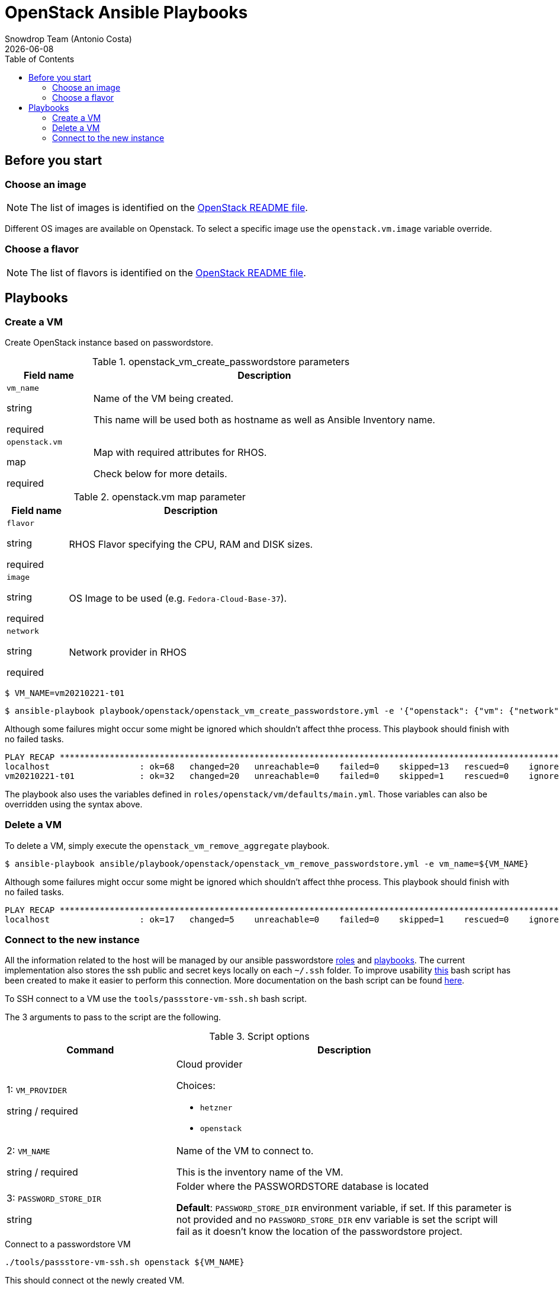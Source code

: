 = OpenStack Ansible Playbooks
Snowdrop Team (Antonio Costa)
Snowdrop Team (Antonio Costa)
:icons: font
:revdate: {docdate}
:revdate: {docdate}
:toc: left
:description: This document describes OpenStack specific playbooks.
ifdef::env-github[]
:tip-caption: :bulb:
:note-caption: :information_source:
:important-caption: :heavy_exclamation_mark:
:caution-caption: :fire:
:warning-caption: :warning:
endif::[]

== Before you start

=== Choose an image

NOTE: The list of images is identified on the link:../../../openstack/README.adoc#Images[OpenStack README file].

Different OS images are available on Openstack. To select a specific image use the `openstack.vm.image` variable override.

=== Choose a flavor

NOTE: The list of flavors is identified on the link:../../../openstack/README.adoc#Flavors[OpenStack README file].

== Playbooks

=== Create a VM

Create OpenStack instance based on passwordstore.

.openstack_vm_create_passwordstore parameters
[cols="20%,80%"]
|===
|Field name | Description

| `vm_name`

[.fuchsia]#string#

[.red]#required# 

a| Name of the VM being created. 

This name will be used both as hostname as well as Ansible Inventory name.

| `openstack.vm`

[.fuchsia]#map#

[.red]#required# 

a| Map with required attributes for RHOS.

Check below for more details.

|===

.openstack.vm map parameter
[cols="20%,80%"]
|===
|Field name | Description

| `flavor`

[.fuchsia]#string#

[.red]#required# 

a| RHOS Flavor specifying the CPU, RAM and DISK sizes.

| `image`

[.fuchsia]#string#

[.red]#required# 

a| OS Image to be used (e.g. `Fedora-Cloud-Base-37`).

| `network`

[.fuchsia]#string#

[.red]#required# 

a| Network provider in RHOS

|===

[source,bash]
----
$ VM_NAME=vm20210221-t01
----

[source,bash]
----
$ ansible-playbook playbook/openstack/openstack_vm_create_passwordstore.yml -e '{"openstack": {"vm": {"network": "provider_net_shared","image": "Fedora-Cloud-Base-35", "flavor": "m1.medium"}}}' -e key_name=test-adm-key -e vm_name=${VM_NAME} 
----

Although some failures might occur some might be ignored which shouldn't affect thhe process. This playbook should finish with no failed tasks.

[source]
....
PLAY RECAP **********************************************************************************************************************************************************************************************************************
localhost                  : ok=68   changed=20   unreachable=0    failed=0    skipped=13   rescued=0    ignored=1   
vm20210221-t01             : ok=32   changed=20   unreachable=0    failed=0    skipped=1    rescued=0    ignored=0   

....

The playbook also uses the variables defined in `roles/openstack/vm/defaults/main.yml`. Those variables can also be overridden using the syntax above.

=== Delete a VM

To delete a VM, simply execute the `openstack_vm_remove_aggregate` playbook.

[source,bash]
----
$ ansible-playbook ansible/playbook/openstack/openstack_vm_remove_passwordstore.yml -e vm_name=${VM_NAME}
----

Although some failures might occur some might be ignored which shouldn't affect thhe process. This playbook should finish with no failed tasks.

[source]
....
PLAY RECAP **********************************************************************************************************************************************************************************************************************
localhost                  : ok=17   changed=5    unreachable=0    failed=0    skipped=1    rescued=0    ignored=2   

....

=== Connect to the new instance

All the information related to the host will be managed by our ansible passwordstore link:../../roles/passstore[roles] and link:../passstore[playbooks]. The current implementation also stores the ssh public and secret keys locally on each `~/.ssh` folder. To improve usability link:../../../tools/passstore-vm-ssh.sh[this] bash script has been created to make it easier to perform this connection. More documentation on the bash script can be found link:../../../tools/README.md[here].

To SSH connect to a VM use the `tools/passstore-vm-ssh.sh` bash script.

The 3 arguments to pass to the script are the following.

.Script options
[%header,cols="2,4"]
|===
| Command | Description

| 1: `VM_PROVIDER`

[.fuchsia]#string# / [.red]#required# 
a| Cloud provider

Choices: 

* `hetzner`
* `openstack`

| 2: `VM_NAME`

[.fuchsia]#string# / [.red]#required# 
a| Name of the VM to connect to. 

This is the inventory name of the VM.

| 3: `PASSWORD_STORE_DIR`

[.fuchsia]#string#
a| Folder where the PASSWORDSTORE database is located

*Default*: `PASSWORD_STORE_DIR` environment variable, if set. 
If this parameter is not provided and no `PASSWORD_STORE_DIR` env
variable is set the script will fail as it doesn't know the location
of the passwordstore project.

|===


.Connect to a passwordstore VM
[source,bash]
----
./tools/passstore-vm-ssh.sh openstack ${VM_NAME}
----

This should connect ot the newly created VM.

[source,bash]
======
Last login: Thu Jan 1 00:00:00 1970 from x.x.x.x
------------------

This machine is property of RedHat.
Access is forbidden to all unauthorized person.
All activity is being monitored.

Welcome to vm20210221-t01..
======
